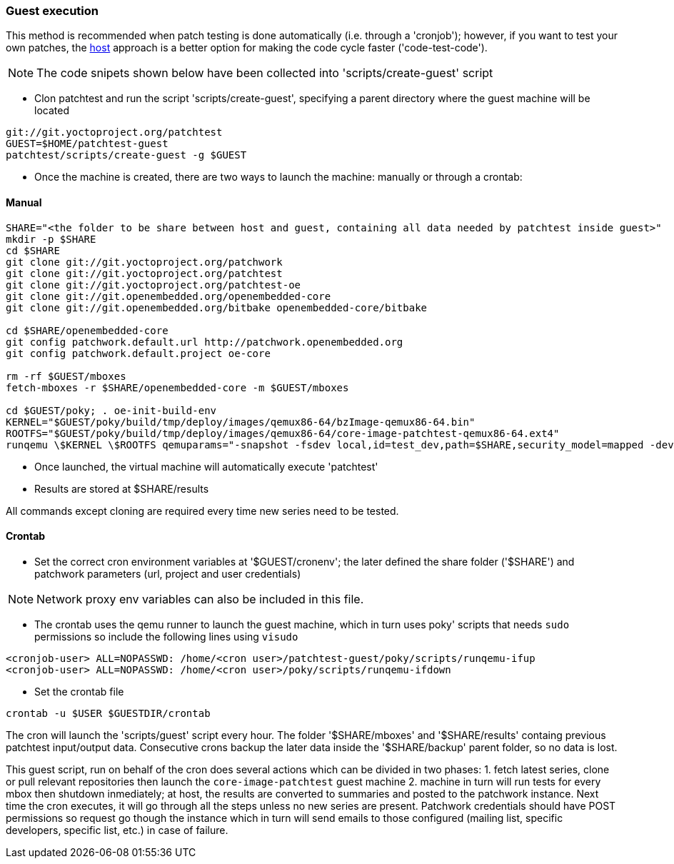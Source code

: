 [[guest]]
=== Guest execution

This method is recommended when patch testing is done automatically (i.e. through a 'cronjob'); however,
if you want to test your own patches, the <<host,host>> approach is a better option for making the code
cycle faster ('code-test-code').

NOTE: The code snipets shown below have been collected into 'scripts/create-guest' script

* Clon patchtest and run the script 'scripts/create-guest', specifying a parent directory
where the guest machine will be located

[source,shell]
----
git://git.yoctoproject.org/patchtest
GUEST=$HOME/patchtest-guest
patchtest/scripts/create-guest -g $GUEST
----

* Once the machine is created, there are two ways to launch the machine: manually or through a
crontab:

==== Manual ====

[source,shell]
----
SHARE="<the folder to be share between host and guest, containing all data needed by patchtest inside guest>"
mkdir -p $SHARE
cd $SHARE
git clone git://git.yoctoproject.org/patchwork
git clone git://git.yoctoproject.org/patchtest
git clone git://git.yoctoproject.org/patchtest-oe
git clone git://git.openembedded.org/openembedded-core
git clone git://git.openembedded.org/bitbake openembedded-core/bitbake

cd $SHARE/openembedded-core
git config patchwork.default.url http://patchwork.openembedded.org
git config patchwork.default.project oe-core

rm -rf $GUEST/mboxes
fetch-mboxes -r $SHARE/openembedded-core -m $GUEST/mboxes

cd $GUEST/poky; . oe-init-build-env
KERNEL="$GUEST/poky/build/tmp/deploy/images/qemux86-64/bzImage-qemux86-64.bin"
ROOTFS="$GUEST/poky/build/tmp/deploy/images/qemux86-64/core-image-patchtest-qemux86-64.ext4"
runqemu \$KERNEL \$ROOTFS qemuparams="-snapshot -fsdev local,id=test_dev,path=$SHARE,security_model=mapped -device virtio-9p-pci,fsdev=test_dev,mount_tag=test_mount" nographic kvm
----

* Once launched, the virtual machine will automatically execute 'patchtest'

* Results are stored at $SHARE/results

All commands except cloning are required every time new series need to be tested.

==== Crontab ====

* Set the correct cron environment variables at '$GUEST/cronenv'; the later defined
the share folder ('$SHARE') and patchwork parameters (url, project and user credentials)

NOTE: Network proxy env variables can also be included in this file.

* The crontab uses the qemu runner to launch the guest machine, which in turn uses poky' scripts
that needs `sudo` permissions so include the following lines using `visudo`

[source,shell]
----
<cronjob-user> ALL=NOPASSWD: /home/<cron user>/patchtest-guest/poky/scripts/runqemu-ifup
<cronjob-user> ALL=NOPASSWD: /home/<cron user>/poky/scripts/runqemu-ifdown
----

* Set the crontab file

[source,shell]
----
crontab -u $USER $GUESTDIR/crontab
----

The cron will launch the 'scripts/guest' script every hour. The folder '$SHARE/mboxes' and '$SHARE/results'
containg previous patchtest input/output data. Consecutive crons backup the later data inside the
'$SHARE/backup' parent folder, so no data is lost.

This guest script, run on behalf of the cron does several actions which can be divided in two phases: 1. fetch latest series, clone or pull relevant repositories
then launch the `core-image-patchtest` guest machine 2. machine in turn will run tests for every mbox then shutdown inmediately; at host, the
results are converted to summaries and posted to the patchwork instance. Next time the cron executes, it will go through all
the steps unless no new series are present. Patchwork credentials should have POST permissions so request
go though the instance which in turn will send emails to those configured (mailing list, specific developers, specific list, etc.) in case
of failure.


